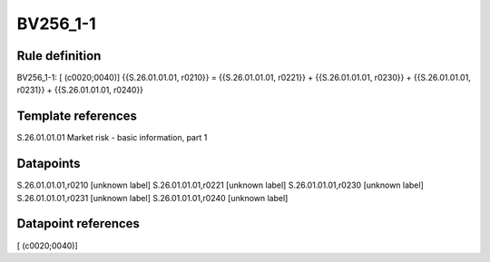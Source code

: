 =========
BV256_1-1
=========

Rule definition
---------------

BV256_1-1: [ (c0020;0040)] {{S.26.01.01.01, r0210}} = {{S.26.01.01.01, r0221}} + {{S.26.01.01.01, r0230}} + {{S.26.01.01.01, r0231}} + {{S.26.01.01.01, r0240}}


Template references
-------------------

S.26.01.01.01 Market risk - basic information, part 1


Datapoints
----------

S.26.01.01.01,r0210 [unknown label]
S.26.01.01.01,r0221 [unknown label]
S.26.01.01.01,r0230 [unknown label]
S.26.01.01.01,r0231 [unknown label]
S.26.01.01.01,r0240 [unknown label]


Datapoint references
--------------------

[ (c0020;0040)]